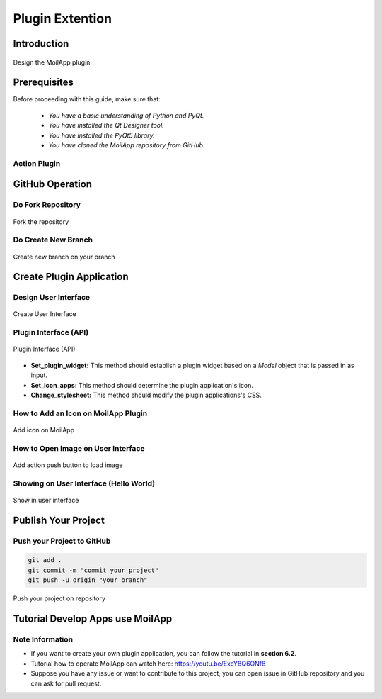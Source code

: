 Plugin Extention
################

Introduction
============

.. raw:: html

   <p style="text-align: justify;">

    MoilApp V4.0 is an application with an MVC (Model-View-Controller) architecture design. However, in the current MoilApp V4.1 version,
    MoilApp has implemented a slightly different MVC model using the Plugin model type. This new model can be used to control
    other application plugins. For instance, Plugin model 1 can control plugins 1, 2, and 3, whereas Plugin model 2 can only control
    plugins 2, 3, and N. Similarly, Plugin model N can only control plugins 3 and N. This implementation was done because the
    plugin concept is independent, and each plugin can have its own specific requirements or models. However, the MoilApp dashboard
    can still control multiple plugins based on the requirements or models used for a particular application plugin. In this way,
    MoilApp can provide better flexibility and control to the user while maintaining the overall architecture design.
    To summarize, MoilApp V4.1 now utilizes a Plugin model type, which allows for better control and flexibility over the
    various application plugins, while still maintaining the overall MVC architecture design.</p>

.. figure:: assets/1.plugin-arc.png
   :scale: 70 %
   :alt: alternate text
   :align: center

   Design the MoilApp plugin

Prerequisites
==============

Before proceeding with this guide, make sure that:

    - *You have a basic understanding of Python and PyQt.*
    - *You have installed the Qt Designer tool.*
    - *You have installed the PyQt5 library.*
    - *You have cloned the MoilApp repository from GitHub.*

Action Plugin
--------------

.. raw:: html

   <p style="text-align: justify;">

    The MoilApp program includes a plugin notion that is integrated into its design, featuring a menu bar and a button.
    Containers that are dedicated to managing the plugin application. The interface is depicted in the following illustration:</p>

.. raw:: html

   <p style="text-align: justify;">

    - <i>Adding a plugin app</i><br>

      To include your own plugin application, access the app's folder from the controller in the plugin and add your app.
      If your app adheres to the specified format and is successfully added, it will be accessible through the plugin and can be executed.</p>

.. raw:: html

   <p style="text-align: justify;">

   - <i>Installing the app</i><br>

     You can use the plugin store icon to install the provided application.<//p>

.. raw:: html

   <p style="text-align: justify;">

   - <i>Opening the plugin application</i><br>

     You can open the plugin you have installed by selecting it in the combo box and pressing the Open Plugins button.

.. raw:: html

   <p style="text-align: justify;">

   - <i>Deleting a plugin app</i><br>

     To remove a plugin application from the MoilApp program, you need to access the plugin controller container and
     Click on the <b><i>"Delete"</i></b> button. This action will prompt a confirmation dialog to ensure that you want to proceed with
     the deletion.  If you confirm the deletion, the plugin application will be removed from the list of available applications in the combo box.</p>

GitHub Operation
=================

.. raw:: html

    <p style="text-align: justify;">

    To publish the new application from the local branch to the repository group, the user must first create a fork on their
    own <b><i>GitHub account</i></b>. After that, they can use the MoilApp plugin to create a new application.</p>

Do Fork Repository
-------------------

.. raw:: html

   <p style="text-align: justify;">

    Making a note of the name of the repository you wish to share on your GitHub account is the first step.
    You can click the <b>"Fork"</b> button in the top right corner of the screen once you have arrived at the repository's
    GitHub page.  The repository will be duplicated in your personal GitHub account as a result.<br>

    To make sure that just the main branch of the repository is cloned, it is crucial to select <b>"Copy Main Only."</b>
    option when creating the fork. The confirmation window that opens when you click the <b>"Fork"</b> button typically has
    this option.  You may be sure that any alterations or updates you make to the repository will take effect by simply
    duplicating the <i>main branch.</i></p>

.. figure:: assets/7.fork.png
   :scale: 50 %
   :alt: alternate text
   :align: center

   Fork the repository

Do Create New Branch
--------------------

.. raw:: html

   <p style="text-align: justify;">

    To avoid conflicts between your changes and the updates made to the original MoilApp repository, it is recommended that
    You create a new branch under the <b>"develop"</b> branch after cloning the MoilApp repository. This way, you can work on your
    changes in isolation without affecting the original codebase or interfering with updates to the develop branch in the original repository.</p>

.. figure:: assets/8.new-branch.png
   :scale: 55 %
   :alt: alternate text
   :align: center

   Create new branch on your branch

Create Plugin Application
=========================

.. raw:: html

   <p style="text-align: justify;">

    To build an application with an <b>API</b>, you need to create a program that can interact with the API to exchange data and
    perform functions.  <b>APIs</b> provide protocols and tools that enable different software applications to communicate with each other.</p>

Design User Interface
---------------------

.. raw:: html

   <p style="text-align: justify;">

    To develop an application, you start by designing the user interface using Qt Designer. If you don't have this tool,
    installed on your computer, please install it first. Once you have designed the interface, you need to convert the <b>*.ui</b>
    file to a <b>*.py</b> file, which can be done as follows:</p>


.. figure:: assets/2.create-user-interface.png
   :scale: 50 %
   :alt: alternate text
   :align: center

   Create User Interface

Plugin Interface (API)
-----------------------

.. raw:: html

   <p style="text-align: justify;">

    A plugin interface is an <b>API</b> that connects the main application with the plugin widget. It allows you to create custom
    user interfaces and use models from the main app without starting from scratch.</p>

.. figure:: assets/3.api.png
   :scale: 55 %
   :alt: alternate text
   :align: center

   Plugin Interface (API)

.. raw:: html

   <p style="text-align: justify;">

    The purpose of this class is to define an interface that can be implemented by plugins in various applications.
    By default, the <i>"description"</i> attribute of the object's init method is set to <i>"UNKNOWN."</i>

    These are the methods that concrete subclasses of the <b>"Plugin"</b> class should implement:</p>

- **Set_plugin_widget:** This method should establish a plugin widget based on a *Model* object that is passed in as input.

- **Set_icon_apps:** This method should determine the plugin application's icon.

- **Change_stylesheet:** This method should modify the plugin applications's CSS.

.. raw:: html

   <p style="text-align: justify;">

    By default, the <b>always_pop_up</b> method of the <b>Plugin</b> class returns the boolean value <b>False</b>, meaning that the plugin does not always pop up.

How to Add an Icon on MoilApp Plugin
-------------------------------------

.. raw:: html

   <p style="text-align: justify;">

    In the code, we import the PluginInterface and define a class MyPlugin that inherits from PluginInterface.
    We then define the <i>set_icon_apps</i> function, which simply returns the name of the icon file that we want to use.
    You can replace <b>"my_icon_file.png"</b> with the name of your own icon file.</p>

.. figure:: assets/4.add-icon.png
   :scale: 60 %
   :alt: alternate text
   :align: center

   Add icon on MoilApp

How to Open Image on User Interface
-----------------------------------

.. raw:: html

   <p style="text-align: justify;">

    <b>Import Ui_form</b> so that the Python file that you have converted from <b>*.ui</b> to <b>*.py</b> can be integrated into a Python
    function such as the class attribute integrated in the Python function below.</p>

.. figure:: assets/5.add-image-ui.png
   :scale: 55 %
   :alt: alternate text
   :align: center

   Add action push button to load image

Showing on User Interface (Hello World)
------------------------------------------

.. raw:: html

   <p style="text-align: justify;">

    Once the program is running, you should be able to interact with the user interface as designed and test its
    functionality. if any issued or errors arise, you may need to review the code and make adjustments as necessary,
    as shown in the user interface below.</p>

.. figure:: assets/6.show-ui.png
   :scale: 50 %
   :alt: alternate text
   :align: center

   Show in user interface

Publish Your Project
====================

.. raw:: html

   <p style="text-align: justify;">

    Refer to the User Operation section to understand more details about the repository project.</p>

Push your Project to GitHub
----------------------------

.. raw:: html

   <p style="text-align: justify;">

    To upload your project, you need to first convert it to <b>"*.zip"</b> format and ensure that it does not contain unwanted
    files like <i>PyCache, Ideas, etc</i>. The User also execute a few terminal commands to complete the upload process.</p>

.. code-block:: bash

    git add .
    git commit -m "commit your project"
    git push -u origin "your branch"

.. raw:: html

   <p style="text-align: justify;">

    After completing the changes, you can <i>submit a pull request</i> to merge your changes into the original repository.
    The project management team will then review your changes and decide whether to approve them for merging or request further revisions.</p

.. figure:: assets/9.push.png
   :scale: 70 %
   :alt: alternate text
   :align: center

   Push your project on repository


Tutorial Develop Apps use MoilApp
=================================

.. raw:: html

   <p style="text-align: justify;">

    MoilApp is an open-source software that is designed to develop applications using the <b>Python programming language</b>.
    It provides a set of tools and libraries that allow developers to create desktop applications with graphical user interface
    (GUIs) quickly and easily. Here's <i>tutorial</i> on how to develop apps using MoilApp version 4.0 or version 4.1:</p>


.. raw:: html

   <iframe width="680" height="315" src="https://www.youtube.com/embed/vTyTqT4yXLM" title="YouTube video player" frameborder="0" allow="accelerometer; autoplay; clipboard-write; encrypted-media; gyroscope; picture-in-picture; web-share" allowfullscreen></iframe>

Note Information
-----------------

- If you want to create your own plugin application, you can follow the tutorial in **section 6.2**.
- Tutorial how to operate MoilApp can watch here: https://youtu.be/ExeY8Q6QNf8
- Suppose you have any issue or want to contribute to this project, you can open issue in GitHub repository and you can ask for pull request.

